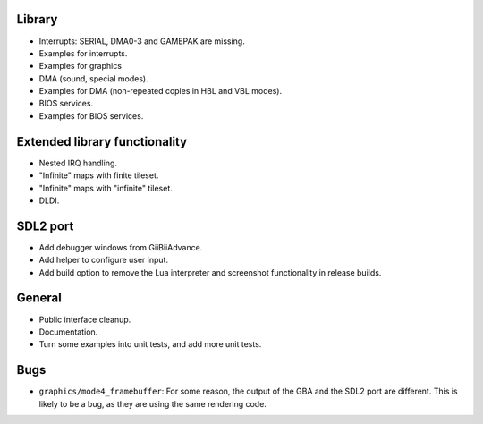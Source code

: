 Library
-------

- Interrupts: SERIAL, DMA0-3 and GAMEPAK are missing.
- Examples for interrupts.
- Examples for graphics
- DMA (sound, special modes).
- Examples for DMA (non-repeated copies in HBL and VBL modes).
- BIOS services.
- Examples for BIOS services.

Extended library functionality
------------------------------

- Nested IRQ handling.
- "Infinite" maps with finite tileset.
- "Infinite" maps with "infinite" tileset.
- DLDI.

SDL2 port
---------

- Add debugger windows from GiiBiiAdvance.
- Add helper to configure user input.
- Add build option to remove the Lua interpreter and screenshot functionality in
  release builds.

General
-------

- Public interface cleanup.
- Documentation.
- Turn some examples into unit tests, and add more unit tests.

Bugs
----

- ``graphics/mode4_framebuffer``: For some reason, the output of the GBA and the
  SDL2 port are different. This is likely to be a bug, as they are using the
  same rendering code.

